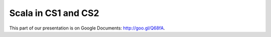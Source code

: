 Scala in CS1 and CS2
=====================

This part of our presentation is on Google Documents: http://goo.gl/Q68fA.
